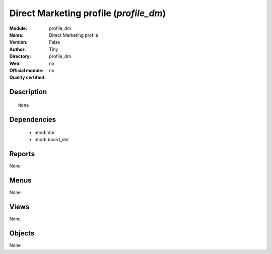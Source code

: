 
.. module:: profile_dm
    :synopsis: Direct Marketing profile 
    :noindex:
.. 

.. raw:: html

    <link rel="stylesheet" href="../_static/hide_objects_in_sidebar.css" type="text/css" />

Direct Marketing profile (*profile_dm*)
=======================================
:Module: profile_dm
:Name: Direct Marketing profile
:Version: False
:Author: Tiny
:Directory: profile_dm
:Web: 
:Official module: no
:Quality certified: no

Description
-----------

::

  None

Dependencies
------------

 * :mod:`dm`
 * :mod:`board_dm`

Reports
-------

None


Menus
-------


None


Views
-----


None



Objects
-------

None
